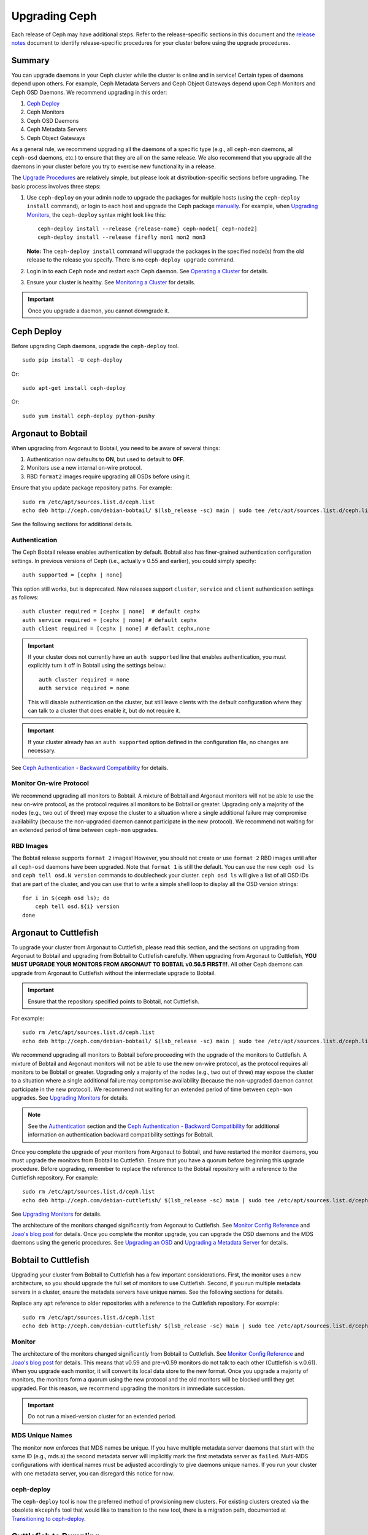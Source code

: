 ================
 Upgrading Ceph
================

Each release of Ceph may have additional steps. Refer to the release-specific
sections in this document and the `release notes`_ document to identify
release-specific procedures for your cluster before using the upgrade
procedures.


Summary
=======

You can upgrade daemons in your Ceph cluster while the cluster is online and in
service! Certain types of daemons depend upon others. For example, Ceph Metadata
Servers and Ceph Object Gateways depend upon Ceph Monitors and Ceph OSD Daemons.
We recommend upgrading in this order:

#. `Ceph Deploy`_
#. Ceph Monitors
#. Ceph OSD Daemons
#. Ceph Metadata Servers
#. Ceph Object Gateways

As a general rule, we recommend upgrading all the daemons of a specific type
(e.g., all ``ceph-mon`` daemons, all ``ceph-osd`` daemons, etc.) to ensure that
they are all on the same release. We also recommend that you upgrade all the
daemons in your cluster before you try to exercise new functionality in a
release.

The `Upgrade Procedures`_ are relatively simple, but please look at 
distribution-specific sections before upgrading. The basic process involves 
three steps: 

#. Use ``ceph-deploy`` on your admin node to upgrade the packages for 
   multiple hosts (using the ``ceph-deploy install`` command), or login to each 
   host and upgrade the Ceph package `manually`_. For example, when 
   `Upgrading Monitors`_, the ``ceph-deploy`` syntax might look like this::
   
	ceph-deploy install --release {release-name} ceph-node1[ ceph-node2]
	ceph-deploy install --release firefly mon1 mon2 mon3

   **Note:** The ``ceph-deploy install`` command will upgrade the packages 
   in the specified node(s) from the old release to the release you specify. 
   There is no ``ceph-deploy upgrade`` command.

#. Login in to each Ceph node and restart each Ceph daemon.
   See `Operating a Cluster`_ for details.

#. Ensure your cluster is healthy. See `Monitoring a Cluster`_ for details.

.. important:: Once you upgrade a daemon, you cannot downgrade it.


Ceph Deploy
===========

Before upgrading Ceph daemons, upgrade the ``ceph-deploy`` tool. ::

	sudo pip install -U ceph-deploy

Or::

	sudo apt-get install ceph-deploy
	
Or::

	sudo yum install ceph-deploy python-pushy


Argonaut to Bobtail
===================

When upgrading from Argonaut to Bobtail, you need to be aware of several things:

#. Authentication now defaults to **ON**, but used to default to **OFF**.
#. Monitors use a new internal on-wire protocol.
#. RBD ``format2`` images require upgrading all OSDs before using it.

Ensure that you update package repository paths. For example:: 

	sudo rm /etc/apt/sources.list.d/ceph.list
	echo deb http://ceph.com/debian-bobtail/ $(lsb_release -sc) main | sudo tee /etc/apt/sources.list.d/ceph.list

See the following sections for additional details.

Authentication
--------------

The Ceph Bobtail release enables authentication by default. Bobtail also has
finer-grained authentication configuration settings. In previous versions of
Ceph (i.e., actually v 0.55 and earlier), you could simply specify:: 

	auth supported = [cephx | none]

This option still works, but is deprecated.  New releases support
``cluster``, ``service`` and ``client`` authentication settings as
follows::

	auth cluster required = [cephx | none]  # default cephx
	auth service required = [cephx | none] # default cephx
	auth client required = [cephx | none] # default cephx,none

.. important:: If your cluster does not currently have an ``auth
   supported`` line that enables authentication, you must explicitly
   turn it off in Bobtail using the settings below.::

	auth cluster required = none
	auth service required = none

   This will disable authentication on the cluster, but still leave
   clients with the default configuration where they can talk to a
   cluster that does enable it, but do not require it.

.. important:: If your cluster already has an ``auth supported`` option defined in
   the configuration file, no changes are necessary.

See `Ceph Authentication - Backward Compatibility`_ for details.


Monitor On-wire Protocol
------------------------

We recommend upgrading all monitors to Bobtail. A mixture of Bobtail and
Argonaut monitors will not be able to use the new on-wire protocol, as the
protocol requires all monitors to be Bobtail or greater. Upgrading  only a
majority of the nodes (e.g., two out of three) may expose the cluster to a
situation where a single additional failure may compromise availability (because
the non-upgraded daemon cannot participate in the new protocol).  We recommend
not waiting for an extended period of time between ``ceph-mon`` upgrades.


RBD Images
----------

The Bobtail release supports ``format 2`` images! However, you should not create
or use ``format 2`` RBD images until after all ``ceph-osd`` daemons have been
upgraded.  Note that ``format 1`` is still the default. You can use the new
``ceph osd ls`` and ``ceph tell osd.N version`` commands to doublecheck your
cluster. ``ceph osd ls`` will give a list of all OSD IDs that are part of the
cluster, and you can use that to write a simple shell loop to display all the
OSD version strings: ::

      for i in $(ceph osd ls); do
          ceph tell osd.${i} version
      done


Argonaut to Cuttlefish
======================

To upgrade your cluster from Argonaut to Cuttlefish, please read this
section, and the sections on upgrading from Argonaut to Bobtail and
upgrading from Bobtail to Cuttlefish carefully. When upgrading from
Argonaut to Cuttlefish, **YOU MUST UPGRADE YOUR MONITORS FROM ARGONAUT
TO BOBTAIL v0.56.5 FIRST!!!**. All other Ceph daemons can upgrade from
Argonaut to Cuttlefish without the intermediate upgrade to Bobtail.

.. important:: Ensure that the repository specified points to Bobtail, not
   Cuttlefish.

For example:: 

	sudo rm /etc/apt/sources.list.d/ceph.list
	echo deb http://ceph.com/debian-bobtail/ $(lsb_release -sc) main | sudo tee /etc/apt/sources.list.d/ceph.list

We recommend upgrading all monitors to Bobtail before proceeding with the
upgrade of the monitors to Cuttlefish. A mixture of Bobtail and Argonaut
monitors will not be able to use the new on-wire protocol, as the protocol
requires all monitors to be Bobtail or greater. Upgrading only a majority of the
nodes (e.g., two out of three) may expose the cluster to a situation where a
single additional failure may compromise availability (because the non-upgraded
daemon cannot participate in the new protocol).  We recommend not waiting for an
extended period of time between ``ceph-mon`` upgrades. See `Upgrading 
Monitors`_ for details.

.. note:: See the `Authentication`_ section and the 
   `Ceph Authentication - Backward Compatibility`_ for additional information
   on authentication backward compatibility settings for Bobtail.

Once you complete the upgrade of your monitors from Argonaut to
Bobtail, and have restarted the monitor daemons, you must upgrade the
monitors from Bobtail to Cuttlefish. Ensure that you have a quorum
before beginning this upgrade procedure. Before upgrading, remember to
replace the reference to the Bobtail repository with a reference to
the Cuttlefish repository. For example::

	sudo rm /etc/apt/sources.list.d/ceph.list
	echo deb http://ceph.com/debian-cuttlefish/ $(lsb_release -sc) main | sudo tee /etc/apt/sources.list.d/ceph.list

See `Upgrading Monitors`_ for details.

The architecture of the monitors changed significantly from Argonaut to
Cuttlefish. See `Monitor Config Reference`_ and `Joao's blog post`_ for details.
Once you complete the monitor upgrade, you can upgrade the OSD daemons and the
MDS daemons using the generic procedures. See `Upgrading an OSD`_ and `Upgrading
a Metadata Server`_ for details.


Bobtail to Cuttlefish
=====================

Upgrading your cluster from Bobtail to Cuttlefish has a few important
considerations. First, the monitor uses a new architecture, so you should
upgrade the full set of monitors to use Cuttlefish. Second, if you run multiple
metadata servers in a cluster, ensure the metadata servers have unique names.
See the following sections for details.

Replace any ``apt`` reference to older repositories with a reference to the
Cuttlefish repository. For example:: 

	sudo rm /etc/apt/sources.list.d/ceph.list
	echo deb http://ceph.com/debian-cuttlefish/ $(lsb_release -sc) main | sudo tee /etc/apt/sources.list.d/ceph.list


Monitor
-------

The architecture of the monitors changed significantly from Bobtail to
Cuttlefish. See `Monitor Config Reference`_ and `Joao's blog post`_ for 
details. This means that v0.59 and pre-v0.59 monitors do not talk to each other
(Cuttlefish is v.0.61). When you upgrade each monitor, it will convert its 
local data store to the new format. Once you upgrade a majority of monitors, 
the monitors form a quorum using the new protocol and the old monitors will be
blocked until they get upgraded. For this reason, we recommend upgrading the
monitors in immediate succession. 

.. important:: Do not run a mixed-version cluster for an extended period.


MDS Unique Names
----------------

The monitor now enforces that MDS names be unique. If you have multiple metadata
server daemons that start with the same ID (e.g., mds.a) the second
metadata server will implicitly mark the first metadata server as ``failed``.
Multi-MDS configurations with identical names must be adjusted accordingly to
give daemons unique names. If you run your cluster with one  metadata server,
you can disregard this notice for now.


ceph-deploy
-----------

The ``ceph-deploy`` tool is now the preferred method of provisioning new clusters.
For existing clusters created via the obsolete ``mkcephfs`` tool that would like to transition to the
new tool, there is a migration path, documented at `Transitioning to ceph-deploy`_.

Cuttlefish to Dumpling
======================

When upgrading from Cuttlefish (v0.61-v0.61.7) you may perform a rolling
upgrade. However, there are a few important considerations. First, you must
upgrade the ``ceph`` command line utility, because it has changed significantly.
Second, you must upgrade the full set of monitors to use Dumpling, because of a
protocol change.

Replace any reference to older repositories with a reference to the
Dumpling repository. For example, with ``apt`` perform the following:: 

	sudo rm /etc/apt/sources.list.d/ceph.list
	echo deb http://ceph.com/debian-dumpling/ $(lsb_release -sc) main | sudo tee /etc/apt/sources.list.d/ceph.list

With CentOS/Red Hat distributions, remove the old repository. :: 

	sudo rm /etc/yum.repos.d/ceph.repo

Then add a new ``ceph.repo`` repository entry with the following contents. 

.. code-block:: ini

	[ceph]
	name=Ceph Packages and Backports $basearch
	baseurl=http://ceph.com/rpm/el6/$basearch
	enabled=1
	gpgcheck=1
	type=rpm-md
	gpgkey=https://ceph.com/git/?p=ceph.git;a=blob_plain;f=keys/release.asc	


.. note:: Ensure you use the correct URL for your distribution. Check the
   http://ceph.com/rpm directory for your distribution. 

.. note:: Since you can upgrade using ``ceph-deploy`` you will only need to add
   the repository on Ceph Client nodes where you use the ``ceph`` command line 
   interface or the ``ceph-deploy`` tool.


Dumpling to Emperor
===================

When upgrading from Dumpling (v0.64) you may perform a rolling
upgrade.

Replace any reference to older repositories with a reference to the
Emperor repository. For example, with ``apt`` perform the following:: 

	sudo rm /etc/apt/sources.list.d/ceph.list
	echo deb http://ceph.com/debian-emperor/ $(lsb_release -sc) main | sudo tee /etc/apt/sources.list.d/ceph.list

With CentOS/Red Hat distributions, remove the old repository. :: 

	sudo rm /etc/yum.repos.d/ceph.repo

Then add a new ``ceph.repo`` repository entry with the following contents and
replace ``{distro}`` with your distribution (e.g., ``el6``, ``rhel6``, etc). 

.. code-block:: ini

	[ceph]
	name=Ceph Packages and Backports $basearch
	baseurl=http://ceph.com/rpm-emperor/{distro}/$basearch
	enabled=1
	gpgcheck=1
	type=rpm-md
	gpgkey=https://ceph.com/git/?p=ceph.git;a=blob_plain;f=keys/release.asc	


.. note:: Ensure you use the correct URL for your distribution. Check the
   http://ceph.com/rpm directory for your distribution. 

.. note:: Since you can upgrade using ``ceph-deploy`` you will only need to add
   the repository on Ceph Client nodes where you use the ``ceph`` command line 
   interface or the ``ceph-deploy`` tool.


Command Line Utility
--------------------

In V0.65, the ``ceph`` commandline interface (CLI) utility changed
significantly. You will not be able to use the old CLI with Dumpling. This means
that you must upgrade the  ``ceph-common`` library on all nodes that access the
Ceph Storage Cluster with the ``ceph`` CLI before upgrading Ceph daemons. ::

	sudo apt-get update && sudo apt-get install ceph-common
	
Ensure that you have the latest version (v0.67 or later). If you do not, 
you may need to uninstall, auto remove dependencies and reinstall.

See `v0.65`_ for details on the new command line interface.

.. _v0.65: http://ceph.com/docs/master/release-notes/#v0-65


Monitor
-------

Dumpling (v0.67) ``ceph-mon`` daemons have an internal protocol change. This
means that v0.67 daemons cannot talk to v0.66 or older daemons.  Once you
upgrade a majority of monitors,  the monitors form a quorum using the new
protocol and the old monitors will be blocked until they get upgraded. For this
reason, we recommend upgrading all monitors at once (or in relatively quick
succession) to minimize the possibility of downtime.

.. important:: Do not run a mixed-version cluster for an extended period.



Dumpling to Firefly
===================

If your existing cluster is running a version older than v0.67 Dumpling, please
first upgrade to the latest Dumpling release before upgrading to v0.80 Firefly.


Monitor
-------

Dumpling (v0.67) ``ceph-mon`` daemons have an internal protocol change. This
means that v0.67 daemons cannot talk to v0.66 or older daemons.  Once you
upgrade a majority of monitors,  the monitors form a quorum using the new
protocol and the old monitors will be blocked until they get upgraded. For this
reason, we recommend upgrading all monitors at once (or in relatively quick
succession) to minimize the possibility of downtime.

.. important:: Do not run a mixed-version cluster for an extended period.


Ceph Config File Changes
------------------------

We recommand adding the following to the ``[mon]`` section of your 
``ceph.conf`` prior to upgrade::

    mon warn on legacy crush tunables = false

This will prevent health warnings due to the use of legacy CRUSH placement.
Although it is possible to rebalance existing data across your cluster, we do
not normally recommend it for production environments as a large amount of data
will move and there is a significant performance impact from the rebalancing.


Command Line Utility
--------------------

In V0.65, the ``ceph`` commandline interface (CLI) utility changed
significantly. You will not be able to use the old CLI with Firefly. This means
that you must upgrade the  ``ceph-common`` library on all nodes that access the
Ceph Storage Cluster with the ``ceph`` CLI before upgrading Ceph daemons. 

For Debian/Ubuntu, execute::

	sudo apt-get update && sudo apt-get install ceph-common

For CentOS/RHEL, execute:: 
	
	sudo yum install ceph-common	
	
Ensure that you have the latest version. If you do not, 
you may need to uninstall, auto remove dependencies and reinstall.

See `v0.65`_ for details on the new command line interface.

.. _v0.65: http://ceph.com/docs/master/release-notes/#v0-65


Upgrade Sequence
----------------

Replace any reference to older repositories with a reference to the
Firely repository. For example, with ``apt`` perform the following:: 

	sudo rm /etc/apt/sources.list.d/ceph.list
	echo deb http://ceph.com/debian-firefly/ $(lsb_release -sc) main | sudo tee /etc/apt/sources.list.d/ceph.list

With CentOS/Red Hat distributions, remove the old repository. :: 

	sudo rm /etc/yum.repos.d/ceph.repo

Then add a new ``ceph.repo`` repository entry with the following contents and
replace ``{distro}`` with your distribution (e.g., ``el6``, ``rhel6``, 
``rhel7``, etc.). 

.. code-block:: ini

	[ceph]
	name=Ceph Packages and Backports $basearch
	baseurl=http://ceph.com/rpm-firefly/{distro}/$basearch
	enabled=1
	gpgcheck=1
	type=rpm-md
	gpgkey=https://ceph.com/git/?p=ceph.git;a=blob_plain;f=keys/release.asc	


Upgrade daemons in the following order:

#. **Monitors:** If the ``ceph-mon`` daemons are not restarted prior to the 
   ``ceph-osd`` daemons, the monitors will not correctly register their new 
   capabilities with the cluster and new features may not be usable until 
   the monitors are restarted a second time.

#. **OSDs**

#. **MDSs:** If the ``ceph-mds`` daemon is restarted first, it will wait until 
   all OSDs have been upgraded before finishing its startup sequence.  

#. **Gateways:** Upgrade ``radosgw`` daemons together. There is a subtle change 
   in behavior for multipart uploads that prevents a multipart request that 
   was initiated with a new ``radosgw`` from being completed by an old 
   ``radosgw``.
   
.. note:: Make sure you upgrade your **ALL** of your Ceph monitors **AND** 
   restart them **BEFORE** upgrading and restarting OSDs, MDSs, and gateways!
   

Emperor to Firefly
==================

If your existing cluster is running a version older than v0.67 Dumpling, please
first upgrade to the latest Dumpling release before upgrading to v0.80 Firefly.
Please refer to `Cuttlefish to Dumpling`_ and the `Firefly release notes`_ for
details. To upgrade from a post-Emperor point release, see the `Firefly release 
notes`_ for details.


Upgrading to Hammer
===================

When upgrading from v0.94.6 (and lower) to Hammer (v0.94.7 and higher), you need
to upgrade the OSD **before** the monitors.

Due to changes in encoding of osdmap in v0.94.7, upgrading monitors before OSDs
can lead to serious performance issues on large clusters that contain hundreds of
OSDs. So, we should upgrade OSDs first to work around this issue. It is fixed
in Jewel and higher versions of Ceph. So you can follow the general steps when
upgrading from Hammer to Jewel, or from Jewel to Kraken.



Ceph Config File Changes
------------------------

We recommand adding the following to the ``[mon]`` section of your 
``ceph.conf`` prior to upgrade::

    mon warn on legacy crush tunables = false

This will prevent health warnings due to the use of legacy CRUSH placement.
Although it is possible to rebalance existing data across your cluster, we do
not normally recommend it for production environments as a large amount of data
will move and there is a significant performance impact from the rebalancing.


Upgrade Sequence
----------------

Replace any reference to older repositories with a reference to the
Firefly repository. For example, with ``apt`` perform the following:: 

	sudo rm /etc/apt/sources.list.d/ceph.list
	echo deb http://ceph.com/debian-firefly/ $(lsb_release -sc) main | sudo tee /etc/apt/sources.list.d/ceph.list

With CentOS/Red Hat distributions, remove the old repository. :: 

	sudo rm /etc/yum.repos.d/ceph.repo

Then add a new ``ceph.repo`` repository entry with the following contents, but
replace ``{distro}`` with your distribution (e.g., ``el6``, ``rhel6``,
``rhel7``, etc.). 

.. code-block:: ini

	[ceph]
	name=Ceph Packages and Backports $basearch
	baseurl=http://ceph.com/rpm/{distro}/$basearch
	enabled=1
	gpgcheck=1
	type=rpm-md
	gpgkey=https://ceph.com/git/?p=ceph.git;a=blob_plain;f=keys/release.asc	


.. note:: Ensure you use the correct URL for your distribution. Check the
   http://ceph.com/rpm directory for your distribution. 

.. note:: Since you can upgrade using ``ceph-deploy`` you will only need to add
   the repository on Ceph Client nodes where you use the ``ceph`` command line 
   interface or the ``ceph-deploy`` tool.


Upgrade daemons in the following order:

#. **Monitors:** If the ``ceph-mon`` daemons are not restarted prior to the 
   ``ceph-osd`` daemons, the monitors will not correctly register their new 
   capabilities with the cluster and new features may not be usable until 
   the monitors are restarted a second time.

#. **OSDs**

#. **MDSs:** If the ``ceph-mds`` daemon is restarted first, it will wait until 
   all OSDs have been upgraded before finishing its startup sequence.  

#. **Gateways:** Upgrade ``radosgw`` daemons together. There is a subtle change 
   in behavior for multipart uploads that prevents a multipart request that 
   was initiated with a new ``radosgw`` from being completed by an old 
   ``radosgw``.


Upgrade Procedures
==================

The following sections describe the upgrade process. 

.. important:: Each release of Ceph may have some additional steps. Refer to
   release-specific sections for details **BEFORE** you begin upgrading daemons.


Upgrading Monitors
------------------

To upgrade monitors, perform the following steps:

#. Upgrade the Ceph package for each daemon instance. 

   You may use ``ceph-deploy`` to address all monitor nodes at once. 
   For example::

	ceph-deploy install --release {release-name} ceph-node1[ ceph-node2]
	ceph-deploy install --release dumpling mon1 mon2 mon3

   You may also use the package manager for your Linux distribution on 
   each individual node. To upgrade packages manually on each Debian/Ubuntu 
   host, perform the following steps . :: 

	ssh {mon-host}
	sudo apt-get update && sudo apt-get install ceph

   On CentOS/Red Hat hosts, perform the following steps::

	ssh {mon-host}
	sudo yum update && sudo yum install ceph
	
 
#. Restart each monitor. For Ubuntu distributions, use:: 

	sudo restart ceph-mon id={hostname}

   For CentOS/Red Hat/Debian distributions, use::

	sudo /etc/init.d/ceph restart {mon-id}

   For CentOS/Red Hat distributions deployed with ``ceph-deploy``, 
   the monitor ID is usually ``mon.{hostname}``.
   
#. Ensure each monitor has rejoined the quorum. ::

	ceph mon stat

Ensure that you have completed the upgrade cycle for all of your Ceph Monitors.


Upgrading an OSD
----------------

To upgrade a Ceph OSD Daemon, perform the following steps:

#. Upgrade the Ceph OSD Daemon package. 

   You may use ``ceph-deploy`` to address all Ceph OSD Daemon nodes at 
   once. For example::

	ceph-deploy install --release {release-name} ceph-node1[ ceph-node2]
	ceph-deploy install --release dumpling mon1 mon2 mon3

   You may also use the package manager on each node to upgrade packages 
   manually. For Debian/Ubuntu hosts, perform the following steps on each
   host. :: 

	ssh {osd-host}
	sudo apt-get update && sudo apt-get install ceph

   For CentOS/Red Hat hosts, perform the following steps::

	ssh {osd-host}
	sudo yum update && sudo yum install ceph


#. Restart the OSD, where ``N`` is the OSD number. For Ubuntu, use:: 

	sudo restart ceph-osd id=N

   For multiple OSDs on a host, you may restart all of them with Upstart. ::

	sudo restart ceph-osd-all
	
   For CentOS/Red Hat/Debian distributions, use::

	sudo /etc/init.d/ceph restart N	


#. Ensure each upgraded Ceph OSD Daemon has rejoined the cluster::

	ceph osd stat

Ensure that you have completed the upgrade cycle for all of your 
Ceph OSD Daemons.


Upgrading a Metadata Server
---------------------------

To upgrade a Ceph Metadata Server, perform the following steps:

#. Upgrade the Ceph Metadata Server package. You may use ``ceph-deploy`` to 
   address all Ceph Metadata Server nodes at once, or use the package manager 
   on each node. For example::

	ceph-deploy install --release {release-name} ceph-node1[ ceph-node2]
	ceph-deploy install --release dumpling mon1 mon2 mon3

   To upgrade packages manually, perform the following steps on each
   Debian/Ubuntu host. :: 

	ssh {mon-host}
	sudo apt-get update && sudo apt-get install ceph-mds

   Or the following steps on CentOS/Red Hat hosts::

	ssh {mon-host}
	sudo yum update && sudo yum install ceph-mds

 
#. Restart the metadata server. For Ubuntu, use:: 

	sudo restart ceph-mds id={hostname}
	
   For CentOS/Red Hat/Debian distributions, use::

	sudo /etc/init.d/ceph restart mds.{hostname}

   For clusters deployed with ``ceph-deploy``, the name is usually either
   the name you specified on creation or the hostname.

#. Ensure the metadata server is up and running::

	ceph mds stat


Upgrading a Client
------------------

Once you have upgraded the packages and restarted daemons on your Ceph
cluster, we recommend upgrading ``ceph-common`` and client libraries
(``librbd1`` and ``librados2``) on your client nodes too.

#. Upgrade the package:: 

	ssh {client-host}
	apt-get update && sudo apt-get install ceph-common librados2 librbd1 python-rados python-rbd

#. Ensure that you have the latest version::

	ceph --version

If you do not have the latest version, you may need to uninstall, auto remove
dependencies and reinstall.


Transitioning to ceph-deploy
============================

If you have an existing cluster that you deployed with ``mkcephfs`` (usually
Argonaut or Bobtail releases),  you will need to make a few changes to your
configuration to  ensure that your cluster will work with ``ceph-deploy``.


Monitor Keyring
---------------

You will need to add ``caps mon = "allow *"`` to your monitor keyring if it is
not already in the keyring. By default, the monitor keyring is located under
``/var/lib/ceph/mon/ceph-$id/keyring``. When you have added the ``caps``
setting, your monitor keyring should look something like this::

	[mon.]
		key = AQBJIHhRuHCwDRAAZjBTSJcIBIoGpdOR9ToiyQ==
		caps mon = "allow *" 
		
Adding ``caps mon = "allow *"`` will ease the transition from ``mkcephfs`` to
``ceph-deploy`` by allowing ``ceph-create-keys`` to use the ``mon.`` keyring
file in ``$mon_data`` and get the caps it needs.


Use Default Paths
-----------------

Under the ``/var/lib/ceph`` directory, the ``mon`` and ``osd`` directories need
to use the default paths.

- **OSDs**: The path should be ``/var/lib/ceph/osd/ceph-$id``
- **MON**: The path should be  ``/var/lib/ceph/mon/ceph-$id``

Under those directories, the keyring should be in a file named ``keyring``.




.. _Monitor Config Reference: ../../rados/configuration/mon-config-ref
.. _Joao's blog post: http://ceph.com/dev-notes/cephs-new-monitor-changes 
.. _Ceph Authentication: ../../rados/operations/authentication/
.. _Ceph Authentication - Backward Compatibility: ../../rados/operations/authentication/#backward-compatibility
.. _manually: ../install-storage-cluster/
.. _Operating a Cluster: ../../rados/operations/operating
.. _Monitoring a Cluster: ../../rados/operations/monitoring
.. _Firefly release notes: ../../release-notes/#v0-80-firefly
.. _release notes: ../../release-notes

